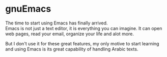 * gnuEmacs
  The time to start using Emacs has finally arrived.\\
  Emacs is not just a text editor, it is everything you can imagine. It can open web pages, read your email, organize your life and alot more.\\

  
  But I don't use it for these great features, my only motive to start learning and using Emacs is its great capability of handling Arabic texts.\\

  

